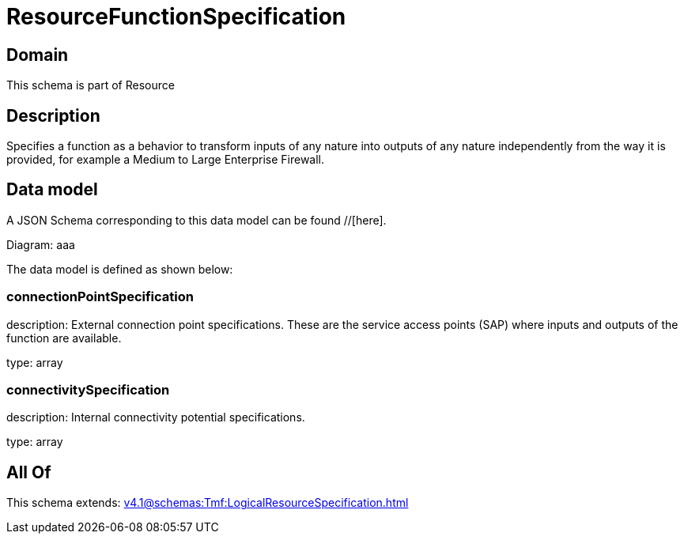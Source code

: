 = ResourceFunctionSpecification

[#domain]
== Domain

This schema is part of Resource

[#description]
== Description
Specifies a function as a behavior to transform inputs of any nature into outputs of any nature independently from the way it is provided, for example a Medium to Large Enterprise Firewall.


[#data_model]
== Data model

A JSON Schema corresponding to this data model can be found //[here].

Diagram:
aaa

The data model is defined as shown below:


=== connectionPointSpecification
description: External connection point specifications. These are the service access points (SAP) where inputs and outputs of the function are available.

type: array


=== connectivitySpecification
description: Internal connectivity potential specifications.

type: array


[#all_of]
== All Of

This schema extends: xref:v4.1@schemas:Tmf:LogicalResourceSpecification.adoc[]
